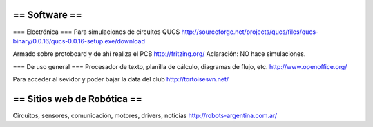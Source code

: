 == Software ==
----
=== Electrónica ===
Para simulaciones de circuitos QUCS http://sourceforge.net/projects/qucs/files/qucs-binary/0.0.16/qucs-0.0.16-setup.exe/download

Armado sobre protoboard y de ahí realiza el PCB http://fritzing.org/  Aclaración: NO hace simulaciones.

=== De uso general ===
Procesador de texto, planilla de cálculo, diagramas de flujo, etc. http://www.openoffice.org/

Para acceder al sevidor y poder bajar la data del club http://tortoisesvn.net/



== Sitios web de Robótica ==
----
Circuitos, sensores, comunicación, motores, drivers, noticias http://robots-argentina.com.ar/
